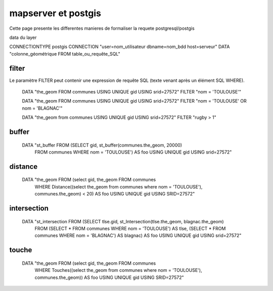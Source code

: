 .. _mapserver_postgis:

####################
mapserver et postgis
####################

Cette page presente les differentes manieres de formaliser la requete
postgresql/postgis

data du layer

CONNECTIONTYPE postgis 
CONNECTION "user=nom_utilisateur dbname=nom_bdd host=serveur" 
DATA "colonne_géométrique FROM table_ou_requête_SQL" 

======
filter
======

Le paramètre FILTER peut contenir une expression de requête SQL
(texte venant après un élément SQL WHERE). 

    DATA "the_geom FROM communes USING UNIQUE gid USING srid=27572"
    FILTER "nom = 'TOULOUSE'"
    
    DATA "the_geom FROM communes USING UNIQUE gid USING srid=27572"
    FILTER "nom = 'TOULOUSE' OR nom = 'BLAGNAC'"
    
    DATA "the_geom from communes USING UNIQUE gid USING srid=27572"
    FILTER "rugby > 1"


======
buffer
======

    DATA "st_buffer FROM (SELECT gid, st_buffer(communes.the_geom, 20000)
          FROM communes WHERE nom = 'TOULOUSE') AS foo USING UNIQUE
          gid USING srid=27572"

========
distance
========

    DATA "the_geom FROM (select gid, the_geom FROM communes
        WHERE Distance((select the_geom from communes
        where nom = 'TOULOUSE'), communes.the_geom) < 20)
        AS foo USING UNIQUE gid USING SRID=27572"

============
intersection
============

    DATA "st_intersection FROM (SELECT tlse.gid, st_Intersection(tlse.the_geom, blagnac.the_geom)
        FROM (SELECT * FROM communes WHERE nom = 'TOULOUSE') AS tlse,
        (SELECT * FROM communes WHERE nom = 'BLAGNAC') AS blagnac)
        AS foo USING UNIQUE gid USING srid=27572"

======
touche
======

    DATA "the_geom FROM (select gid, the_geom FROM communes
        WHERE Touches((select the_geom from communes where nom = 'TOULOUSE'),
        communes.the_geom)) AS foo USING UNIQUE gid USING SRID=27572"